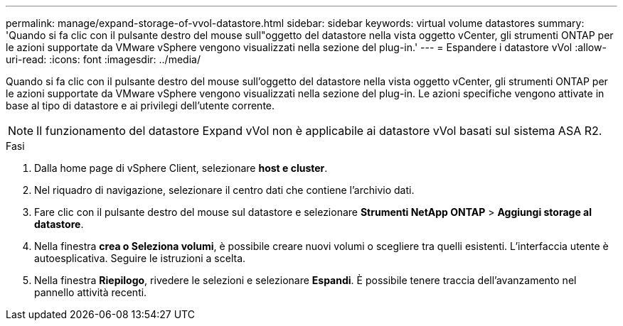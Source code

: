 ---
permalink: manage/expand-storage-of-vvol-datastore.html 
sidebar: sidebar 
keywords: virtual volume datastores 
summary: 'Quando si fa clic con il pulsante destro del mouse sull"oggetto del datastore nella vista oggetto vCenter, gli strumenti ONTAP per le azioni supportate da VMware vSphere vengono visualizzati nella sezione del plug-in.' 
---
= Espandere i datastore vVol
:allow-uri-read: 
:icons: font
:imagesdir: ../media/


[role="lead"]
Quando si fa clic con il pulsante destro del mouse sull'oggetto del datastore nella vista oggetto vCenter, gli strumenti ONTAP per le azioni supportate da VMware vSphere vengono visualizzati nella sezione del plug-in. Le azioni specifiche vengono attivate in base al tipo di datastore e ai privilegi dell'utente corrente.


NOTE: Il funzionamento del datastore Expand vVol non è applicabile ai datastore vVol basati sul sistema ASA R2.

.Fasi
. Dalla home page di vSphere Client, selezionare *host e cluster*.
. Nel riquadro di navigazione, selezionare il centro dati che contiene l'archivio dati.
. Fare clic con il pulsante destro del mouse sul datastore e selezionare *Strumenti NetApp ONTAP* > *Aggiungi storage al datastore*.
. Nella finestra *crea o Seleziona volumi*, è possibile creare nuovi volumi o scegliere tra quelli esistenti. L'interfaccia utente è autoesplicativa. Seguire le istruzioni a scelta.
. Nella finestra *Riepilogo*, rivedere le selezioni e selezionare *Espandi*. È possibile tenere traccia dell'avanzamento nel pannello attività recenti.

